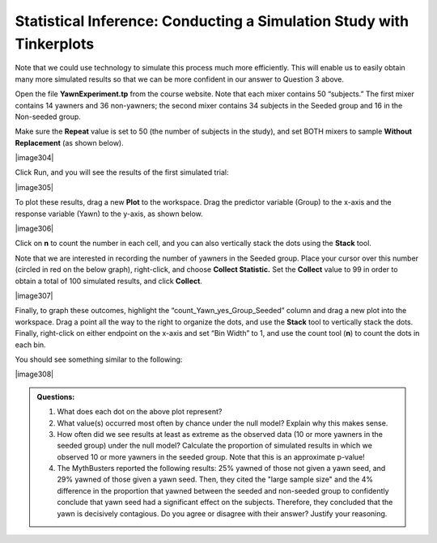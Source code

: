 Statistical Inference: Conducting a Simulation Study with Tinkerplots
+++++++++++++++++++++++++++++++++++++++++++++++++++++++++++++++++++++

Note that we could use technology to simulate this process much more
efficiently. This will enable us to easily obtain many more simulated
results so that we can be more confident in our answer to Question 3
above.

Open the file **YawnExperiment.tp** from the course website. Note that
each mixer contains 50 “subjects.” The first mixer contains 14 yawners
and 36 non-yawners; the second mixer contains 34 subjects in the Seeded
group and 16 in the Non-seeded group.

Make sure the **Repeat** value is set to 50 (the number of subjects in
the study), and set BOTH mixers to sample **Without Replacement** (as
shown below).

|image304|

Click Run, and you will see the results of the first simulated trial:

|image305|

To plot these results, drag a new **Plot** to the workspace. Drag the
predictor variable (Group) to the x-axis and the response variable
(Yawn) to the y-axis, as shown below.

|image306|

Click on **n** to count the number in each cell, and you can also
vertically stack the dots using the **Stack** tool.

Note that we are interested in recording the number of yawners in the
Seeded group. Place your cursor over this number (circled in red on the
below graph), right-click, and choose **Collect Statistic.** Set the
**Collect** value to 99 in order to obtain a total of 100 simulated
results, and click **Collect**.

|image307|

Finally, to graph these outcomes, highlight the
“count\_Yawn\_yes\_Group\_Seeded” column and drag a new plot into the
workspace. Drag a point all the way to the right to organize the dots,
and use the **Stack** tool to vertically stack the dots. Finally,
right-click on either endpoint on the x-axis and set “Bin Width” to 1,
and use the count tool (**n**) to count the dots in each bin.

You should see something similar to the following:

|image308|

.. admonition:: Questions:

    1. What does each dot on the above plot represent?

    2. What value(s) occurred most often by chance under the null model?
       Explain why this makes sense.

    3. How often did we see results at least as extreme as the observed data
       (10 or more yawners in the seeded group) under the null model?
       Calculate the proportion of simulated results in which we observed 10
       or more yawners in the seeded group. Note that this is an approximate
       p-value!

    4. The MythBusters reported the following results: 25% yawned of those
       not given a yawn seed, and 29% yawned of those given a yawn seed.
       Then, they cited the "large sample size" and the 4% difference in the
       proportion that yawned between the seeded and non-seeded group to
       confidently conclude that yawn seed had a significant effect on the
       subjects. Therefore, they concluded that the yawn is decisively
       contagious. Do you agree or disagree with their answer? Justify your
       reasoning.
